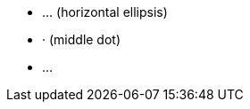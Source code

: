 // XML supports numeric character references:

* &#8230; (horizontal ellipsis)
* &#183; (middle dot)
* ...
